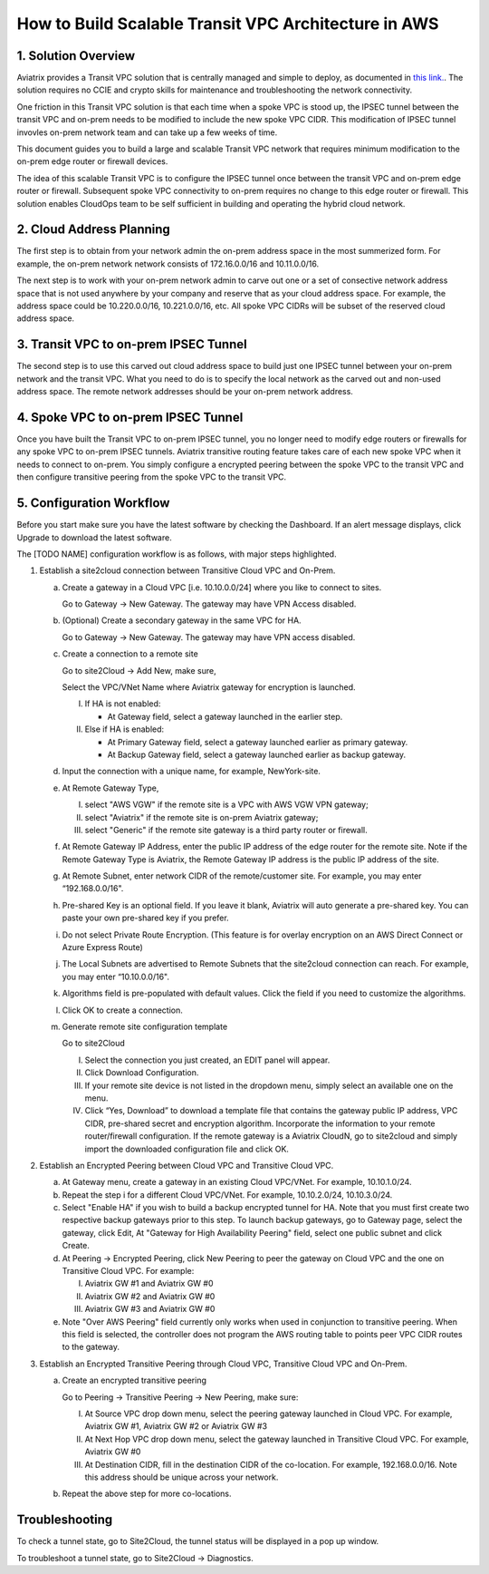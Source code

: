 .. meta::
   :description: [TODO]
   :keywords: Site2cloud, site to cloud, aviatrix, ipsec vpn, tunnel, peering, encrypted peering, transitive peering, encrypted transitive, aviatrix


=====================================================
How to Build Scalable Transit VPC Architecture in AWS
=====================================================



1. Solution Overview
======================

Aviatrix provides a Transit VPC solution that is centrally managed and simple to deploy, as documented in `this link. <http://docs.aviatrix.com/Solutions/aviatrix_aws_transitvpc.html>`_. The solution requires no CCIE and crypto skills for maintenance and troubleshooting the network connectivity. 

One friction in this Transit VPC solution is that each time when a spoke VPC is stood up, the IPSEC tunnel between the transit VPC and on-prem needs to be modified 
to include the new spoke VPC CIDR. This modification of IPSEC tunnel invovles 
on-prem network team and can take up a few weeks of time. 

This document guides you to build a large and scalable Transit VPC network that 
requires minimum modification to the on-prem edge router or firewall devices. 

The idea of this scalable Transit VPC is to configure the IPSEC tunnel once between 
the transit VPC and on-prem  
edge router or firewall. Subsequent spoke VPC connectivity to on-prem requires 
no change to this edge router or firewall. This solution enables CloudOps team to be self sufficient 
in building and operating the hybrid cloud network.  

2. Cloud Address Planning
==========================

The first step is to obtain from your network admin the on-prem address 
space in the most summerized form. For example, the on-prem network 
network consists of 172.16.0.0/16 and 10.11.0.0/16. 

The next step is to work with your on-prem network admin to carve out 
one or a set of
consective network address 
space that is not used anywhere by your company and reserve 
that as your cloud address space. For example, 
the address space could be 10.220.0.0/16, 10.221.0.0/16, etc. All spoke VPC CIDRs 
will be subset of the reserved cloud address space. 


3. Transit VPC to on-prem IPSEC Tunnel
========================================

The second step is to use this carved out cloud address space to build just one IPSEC tunnel between your on-prem network and the transit VPC. 
What you need to do is to specify the local network as the carved out and non-used address space. The remote network addresses should be your on-prem network address. 

4. Spoke VPC to on-prem IPSEC Tunnel
=====================================

Once you have built the Transit VPC to on-prem IPSEC tunnel, you no 
longer need to modify edge routers or firewalls for any spoke VPC to 
on-prem IPSEC tunnels. Aviatrix transitive routing feature 
takes care of each new spoke VPC when it needs to connect to on-prem. You simply configure a encrypted peering between the spoke VPC to the transit VPC and 
then configure transitive peering from the spoke VPC to the transit VPC.


5. Configuration Workflow
==========================
 
|image0| 

Before you start make sure you have the latest software by checking the
Dashboard. If an alert message displays, click Upgrade to download the
latest software.

The [TODO NAME] configuration workflow is as follows, with major steps
highlighted.

1. Establish a site2cloud connection between Transitive Cloud VPC and On-Prem.

   a. Create a gateway in a Cloud VPC [i.e. 10.10.0.0/24] where you like to connect to sites.
   
      Go to Gateway -> New Gateway. The gateway may have VPN Access disabled.
   
   b. (Optional) Create a secondary gateway in the same VPC for HA.
      
      Go to Gateway -> New Gateway. The gateway may have VPN access disabled.

   c. Create a connection to a remote site

      Go to site2Cloud -> Add New, make sure,

      Select the VPC/VNet Name where Aviatrix gateway for encryption is launched.

      I. If HA is not enabled:

         - At Gateway field, select a gateway launched in the earlier step.

      #. Else if HA is enabled:

         - At Primary Gateway field, select a gateway launched earlier as primary gateway.

         - At Backup Gateway field, select a gateway launched earlier as backup gateway.

   #. Input the connection with a unique name, for example, NewYork-site.

   #. At Remote Gateway Type, 

      I. select "AWS VGW" if the remote site is a VPC with AWS VGW VPN gateway; 
      #. select "Aviatrix" if the remote site is on-prem Aviatrix gateway; 
      #. select "Generic" if the remote site gateway is a third party router or firewall. 

   #. At Remote Gateway IP Address, enter the public IP address of the edge router for the remote site. 
      Note if the Remote Gateway Type is Aviatrix, the Remote Gateway IP address is the public IP address of the site. 

   #. At Remote Subnet, enter network CIDR of the remote/customer site. 
      For example, you may enter “192.168.0.0/16".

   #. Pre-shared Key is an optional field. If you leave it blank, Aviatrix will auto generate a pre-shared key. You can paste your own pre-shared key if you prefer. 

   #. Do not select Private Route Encryption. (This feature is for
      overlay encryption on an AWS Direct Connect or Azure Express Route)

   #. The Local Subnets are advertised to Remote Subnets that the site2cloud connection can reach.
      For example, you may enter “10.10.0.0/16".

   #. Algorithms field is pre-populated with default values. Click the field if you need to customize the algorithms. 

   #. Click OK to create a connection. 

   #. Generate remote site configuration template

      Go to site2Cloud

      I. Select the connection you just created, an EDIT panel will appear.

      #. Click Download Configuration.

      #. If your remote site device is not listed in the dropdown menu, simply select an available one on the menu.

      #. Click “Yes, Download” to download a template file that contains the gateway public IP address, VPC CIDR, pre-shared 
         secret and encryption algorithm. Incorporate the information to your remote router/firewall configuration. If the 
         remote gateway is a Aviatrix CloudN, go to site2cloud and simply import the downloaded configuration file and click 
         OK. 

2. Establish an Encrypted Peering between Cloud VPC and Transitive Cloud VPC.
   
   a. At Gateway menu, create a gateway in an existing Cloud VPC/VNet. 
      For example, 10.10.1.0/24.

   #. Repeat the step i for a different Cloud VPC/VNet. 
      For example, 10.10.2.0/24, 10.10.3.0/24.

   #. Select "Enable HA" if you wish to build a backup encrypted tunnel for HA. Note that you must first create two respective backup gateways prior to this step. To launch backup gateways, go to Gateway page, select the gateway, click Edit, At "Gateway for High Availability Peering" field, select one public subnet and click Create. 

   #. At Peering -> Encrypted Peering, click New Peering to peer the gateway on Cloud VPC and the one on Transitive Cloud VPC.
      For example:
 
      I. Aviatrix GW #1 and Aviatrix GW #0
      #. Aviatrix GW #2 and Aviatrix GW #0
      #. Aviatrix GW #3 and Aviatrix GW #0

   #. Note "Over AWS Peering" field currently only works when used in conjunction to transitive peering. When this field is selected, the controller does not program the AWS routing table to points peer VPC CIDR routes to the gateway. 

3. Establish an Encrypted Transitive Peering through Cloud VPC, Transitive Cloud VPC and On-Prem.

   a. Create an encrypted transitive peering

      Go to Peering -> Transitive Peering -> New Peering, make sure:
      
      I. At Source VPC drop down menu, select the peering gateway launched in Cloud VPC.
         For example, Aviatrix GW #1, Aviatrix GW #2 or Aviatrix GW #3
      
      #. At Next Hop VPC drop down menu, select the gateway launched in Transitive Cloud VPC.
         For example, Aviatrix GW #0
      
      #. At Destination CIDR, fill in the destination CIDR of the co-location.
         For example, 192.168.0.0/16. Note this address should be unique across your network.

   b. Repeat the above step for more co-locations.


Troubleshooting
===============

To check a tunnel state, go to Site2Cloud, the tunnel status will be
displayed in a pop up window.

To troubleshoot a tunnel state, go to Site2Cloud -> Diagnostics.

.. |image0| image:: TransPeering_OnPrem_media/TransPeering_OnPrem.PNG
   :width: 5.03147in
   :height: 2.57917in

.. disqus::

